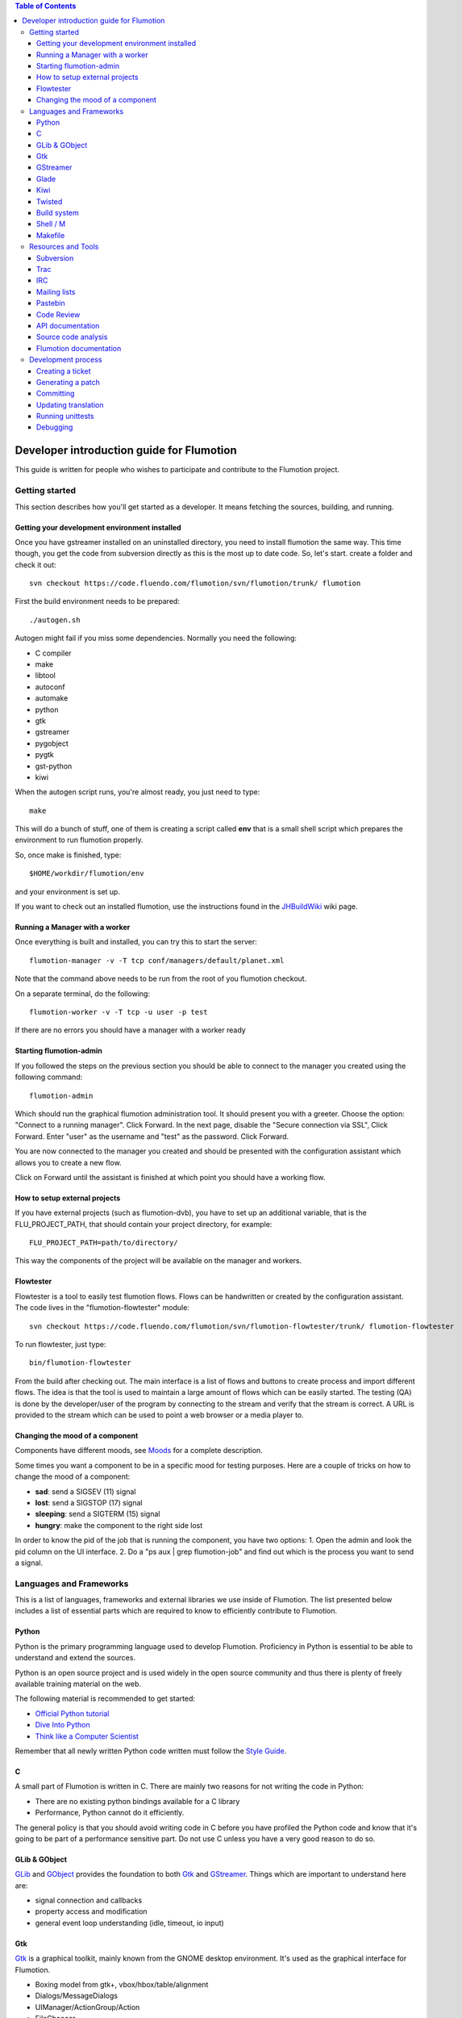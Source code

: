 .. contents:: Table of Contents

.. _Open a new Ticket: https://code.fluendo.com/flumotion/trac/newticket 
.. _Wiki: https://code.fluendo.com/flumotion/trac/wiki
.. _Code Browser: https://code.fluendo.com/flumotion/trac/browser 
.. _Timeline: https://code.fluendo.com/flumotion/trac/timeline
.. _Style guide: https://code.fluendo.com/flumotion/trac/browser/flumotion/trunk/doc/random/styleguide
.. _Existing tickets: https://code.fluendo.com/flumotion/trac/report 
.. _Buildbot: http://build.fluendo.com:8070/
.. _Trial: http://twistedmatrix.com/trac/wiki/TwistedTrial
.. _Twisted: http://twistedmatrix.com/
.. _Gtk: http://www.gtk.org/
.. _JHBuildWiki: https://code.fluendo.com/flumotion/trac/wiki/UsingJHBuild
.. _GLib: http://library.gnome.org/devel/glib/
.. _GObject: http://library.gnome.org/devel/gobject/
.. _GStreamer: http://www.gstreamer.net/
.. _PEP8: http://www.python.org/dev/peps/pep-0008/
.. _TwistedManual: http://twistedmatrix.com/projects/core/documentation/howto/index.html
.. _GStreamerManual: http://gstreamer.freedesktop.org/data/doc/gstreamer/head/gstreamer/html/
.. _KiwiHowto: http://www.async.com.br/projects/kiwi/howto/
.. _Glade2Tutorial: http://www.kplug.org/glade_tutorial/glade2_tutorial/glade2_introduction.html
.. _PyGTKManual: http://www.pygtk.org/docs/pygtk/
.. _GtkManual: http://library.gnome.org/devel/gtk/stable/
.. _Moods: https://code.fluendo.com/flumotion/trac/browser/flumotion/trunk/doc/random/moods

============================================
 Developer introduction guide for Flumotion
============================================

This guide is written for people who wishes to participate and
contribute to the Flumotion project.


Getting started
===============

This section describes how you'll get started as a developer. It means fetching the sources, 
building, and running.

Getting your development environment installed
----------------------------------------------

Once you have gstreamer installed on an uninstalled directory, you need to install flumotion the
same way. This time though, you get the code from subversion directly as this is the most 
up to date code. So, let's start. create a folder and check it out::

  svn checkout https://code.fluendo.com/flumotion/svn/flumotion/trunk/ flumotion

First the build environment needs to be prepared::

  ./autogen.sh

Autogen might fail if you miss some dependencies. Normally you need the following:

- C compiler
- make
- libtool
- autoconf
- automake
- python
- gtk
- gstreamer
- pygobject
- pygtk
- gst-python
- kiwi

When the autogen script runs, you're almost ready, you just need to type::

  make

This will do a bunch of stuff, one of them is creating a script called **env** that 
is a small shell script which prepares the environment to run flumotion properly.

So, once make is finished, type::

  $HOME/workdir/flumotion/env

and your environment is set up.


If you want to check out an installed flumotion, use the instructions found in the 
JHBuildWiki_ wiki page.

Running a Manager with a worker
-------------------------------
Once everything is built and installed, you can try this to start the server::

  flumotion-manager -v -T tcp conf/managers/default/planet.xml

Note that the command above needs to be run from the root of you flumotion checkout.

On a separate terminal, do the following::

  flumotion-worker -v -T tcp -u user -p test

If there are no errors you should have a manager with a worker ready

Starting flumotion-admin
------------------------
If you followed the steps on the previous section you should be able to connect
to the manager you created using the following command::

  flumotion-admin

Which should run the graphical flumotion administration tool.
It should present you with a greeter. Choose the option: "Connect to a running manager". 
Click Forward. In the next page, disable the "Secure connection via SSL", Click Forward. 
Enter "user" as the username and "test" as the password. Click Forward.

You are now connected to the manager you created and should be presented with the 
configuration assistant which allows you to create a new flow.

Click on Forward until the assistant is finished at which point you should have a working flow.

How to setup external projects
------------------------------
If you have external projects (such as flumotion-dvb), you have to set up an additional variable, 
that is the FLU_PROJECT_PATH, that should contain your project directory, for example::

  FLU_PROJECT_PATH=path/to/directory/

This way the components of the project will be available on the manager and workers. 

Flowtester
----------

Flowtester is a tool to easily test flumotion flows.
Flows can be handwritten or created by the configuration assistant.
The code lives in the "flumotion-flowtester" module::

  svn checkout https://code.fluendo.com/flumotion/svn/flumotion-flowtester/trunk/ flumotion-flowtester

To run flowtester, just type::

  bin/flumotion-flowtester

From the build after checking out.
The main interface is a list of flows and buttons to create process and import different flows.
The idea is that the tool is used to maintain a large amount of flows which can be easily started.
The testing (QA) is done by the developer/user of the program by connecting to the stream and
verify that the stream is correct. A URL is provided to the stream which can be used to point
a web browser or a media player to.

Changing the mood of a component
--------------------------------

Components have different moods, see `Moods`_ for a complete description.

Some times you want a component to be in a specific mood for testing purposes. Here are a couple
of tricks on how to change the mood of a component:

- **sad**: send a SIGSEV (11) signal
- **lost**: send a SIGSTOP (17) signal
- **sleeping**: send a SIGTERM (15) signal
- **hungry**: make the component to the right side lost

In order to know the pid of the job that is running the component, you have two options:
1. Open the admin and look the pid column on the UI interface.
2. Do a "ps aux | grep flumotion-job" and find out which is the process you want to send a signal.

Languages and Frameworks 
========================

This is a list of languages, frameworks and external libraries we use inside of Flumotion.
The list presented below includes a list of essential parts which are required to know to
efficiently contribute to Flumotion.

Python
------

Python is the primary programming language used to develop Flumotion.
Proficiency in Python is essential to be able to understand and extend
the sources.

Python is an open source project and is used widely in the open source 
community and thus there is plenty of freely available training material
on the web.

The following material is recommended to get started:

- `Official Python tutorial <http://docs.python.org/tut/tut.html>`_ 
- `Dive Into Python <http://diveintopython.org/toc/index.html>`_
- `Think like a Computer Scientist <http://openbookproject.net/thinkCSpy/index.xhtml>`_

Remember that all newly written Python code written must follow the `Style Guide`_.

C
-
A small part of Flumotion is written in C. There are mainly two reasons for
not writing the code in Python:

- There are no existing python bindings available for a C library
- Performance, Python cannot do it efficiently.

The general policy is that you should avoid writing code in C before you have
profiled the Python code and know that it's going to be part of a performance 
sensitive part. Do not use C unless you have a very good reason to do so.

GLib & GObject
--------------
GLib_ and GObject_ provides the foundation to both Gtk_ and GStreamer_.
Things which are important to understand here are:

- signal connection and callbacks
- property access and modification
- general event loop understanding (idle, timeout, io input)


Gtk
---

Gtk_ is a graphical toolkit, mainly known from the GNOME desktop environment.
It's used as the graphical interface for Flumotion.

- Boxing model from gtk+, vbox/hbox/table/alignment
- Dialogs/MessageDialogs
- UIManager/ActionGroup/Action
- FileChooser
- Packing
- Mnemonics/Keyboard accelerators
- Label/Pango Markup Stock icons
- Treeview (model, view, columns, cellrenderers)
- Textview (buffers, iters)

Use the PyGTKManual_ and the GtkManual_ as the main sources for information.

GStreamer
---------

- Elements
- Pipeline
- parse launch syntax
- Playing states
- Bus + Messages

The GStreamerManual_ explains this pretty good, while it is aimed at the C API it can
easily be reused by python programmers as the Python bindings are straight-forward.

Glade 
------
Defining signals. Avoiding hardcoding of width/height
Reading the HIG and applying it consistently within the project

Check out the Glade2Tutorial_ for some help to get started.

Kiwi
----
Proxy/View/Delegate

The KiwiHowto_ is pretty good here, even though it might be a bit outdated.

Twisted
-------
Twisted_ is an asynchronous framework for Python.
It's an integral part of Flumotion and is used for many different things.

This is what you need to know:

- deferreds
- reactor:

  - mainloop integration
  - calllater
  - listenTCP

- spread/pb:

  - callRemote
  - perspective\_ and view\_ methods
  - jelly registration
  - clientfactory/serverfactory

- cred: portal/realm
- python: namedAny, log
- trial: invoking, deferred tests
- zope.interfaces: implement new interfaces

The TwistedManual_ explains most, if not all of these concepts.

Build system
------------
Makefile
Basic Autotools

http://en.wikipedia.org/wiki/Automake

Shell / M
----------
Shell and M4 are languages used in minor places in the Flumotion code base.
Mainly by the build process, which forms a part of autotools.

Makefile
--------
FIXME

Resources and Tools
===================

Subversion
----------
The source code of Flumotion is stored in a Subversion repository.
You need to be able to use subversion properly.

The SVN book is a good introduction to SVN.

Understand and query information from the web frontend.

Pay special attention to the Basic Work Cycle in the third Chapter:

* checkout: FIXME link
* status
* diff
* revert
* update
* commit


Trac
----
Trac is web interface and a central point of the development process.
The most important parts of the trac are:

- Timeline: `Timeline`_
- Code browser: `Code Browser`_
- Reporting a new ticket: `Open a new Ticket`_
- Searching for existing tickets: `Existing tickets`_
- Wiki: Wiki_

IRC
---
Most of the development discussion takes place on the #fluendo channel on the 
`Freenode <http://www.freenode.net/>`_ IRC network.
There's a irc interface to the buildbot interface called **flubber** which will inform you when 
the build brakes. The logic to find out who broke the build is rather fragile and the buildbot 
will sometimes blame the wrong person.

Mailing lists
-------------

If you're a contributor to Flumotion you should subscribe to both the flumotion-devel and the 
flumotion-commit mailing lists.
The web interface for subscribing to the `mailing lists
<http://lists.fluendo.com/mailman/listinfo/>`_.

Pastebin
--------
Pastebin is an online collaboration tool.
It allows you to easily distribute a piece of code to other developers so they can quickly
review it.
If you use ubuntu or debian it's strongly recommended that you install the package pastebinit
which can accept data from a pipe. Eg, to send a diff of your changes to pastebin it for review,
issue the following command:

  svn diff | pastebinit

Which will output an url point to its pastebin entry.

Code Review
-----------
Codereview, or Reitveld is a free web tool for reviewing and discussion of a patch.
It requires a Google account for both uploader and reviewer. There's a script in the flumotion 
module which facilities this.
To upload your changes in the current svn directory, issue the following command::

  python tools/codereview-upload.py

It will prompt you for your Google account information and a topic for the patch.
After that go to http://codereview.appspot.com and find the url for the patch.

API documentation
-----------------
Newly written code should be documented in the form of doc strings.
Check the API DOCS section of the `Style Guide`_ for more information.

The API documentation requires the use of epydoc and is generated during
a normal build if epydoc is installed.


Source code analysis 
--------------------
There are mainly two different tools which are analyzing the source to improve
quality and provide consistency across the code base.
PEP8_ is a Python document explaining the python coding style, it is generally
adopted in the whole Python community and as it is deemed important to write code
that follows it a test and a pre-commit verifying the consistency is used.
If you want to invoke it manually you can type the following::

  make check-local-pep8

PEP8 doesn't do any analysis of the code itself, instead another tool called
PyChecker is used for that. It is important that you have a recent version installed as
there are often improvements coming directly from the flumotion developers.

To run a pychecker test on your source code, type the following::

  make pycheck

See more info at the `pychecker homepage <http://pychecker.sourceforge.net/>`_.

Flumotion documentation
-----------------------
In the svn flumotion project there is a random docs directory. Some info there is very useful and
some may be outdated. You can read it from your checkout directory or online from `here
<https://code.fluendo.com/flumotion/trac/browser/flumotion/trunk/doc/random/>`_.

Also, you could checkout the flumotion-doc project and build the most up to date documentation
yourself (by using autogen.sh and make, as usual)::

  svn checkout https://code.fluendo.com/flumotion/svn/flumotion-doc/trunk flumotion-doc

Development process
===================

Creating a ticket
-----------------

If you found a problem or if you already fixed a problem you should create a new ticket.
Before opening a ticket remember to check if there is any existing tickets open already.
  
Links: `Open a new Ticket`_

Generating a patch
------------------
To generate a patch use the svn diff command from the project root directory::

  svn diff

Review it carefully, it's usually easiest to do this by piping via colordiff and less::

  svn diff | colordiff | less -R 

If you have created new files, they won't show up. So remember to add them by doing::

  svn add new_file

When you're satisfied with the changes, save the patch to disk::

  svn diff > filename

filename can be anything, but it's recommended that you use a naming convention which scales.
For instance use **XX_vY.diff** where **XX** is the name of the bug and **Y** is 
an incremental counter. For instance, if you're submitting the first patch to bug 2249 
you will call it 2249_v1.diff

Committing
----------

When you have your code reviewed you're ready to check it into subversion.
First, generate a changelog using either prepare-ChangeLog::

  $ prepare-ChangeLog

or moap::

  $ moap cl pr

You should now end up with an auto-generated entry in the ChangeLog file.
Open it with your favorite editor and describe what you've just done, an example
of a good ChangeLog entry is::

 2006-05-25  Thomas Vander Stichele  <thomas at apestaart dot org>

	* flumotion/admin/gtk/client.py:
	privatize and rename self._sidepane
	clear the sidepane when a component goes to sleeping.
	Fixes #263.

The last part of the commit message, "Fixes #263" is a directive to trac. It means that
this commit solves the specified issue. It'll close the ticket and add a comment to it
referencing the commit. Always include this directive if the commit closes a real bug.

To commit, type the following::

  $ svn commit

Which will open up your editor of choice (configurable through the SVN_EDITOR variable).
Always use the complete ChangeLog entry as the checkin message when you committing.

Updating translation
--------------------
To update the translations you can either use your normal editor (emacs,vim,eclipse etc)
or a specialized application for just translation (gtranslate)
Translations using gettext are stored in text-form in .**po** files and compiled into
.**gmo**/.**mo** files which used in runtime by applications.
The .**po** files are extracted from the source code, where special markers are used to
say that a string should be translated.

To update the .**po** files from the source code, issue the following command::

  make update-po

After that the translation should be up to date, normally just update one translation
at a time, so revert the changes to the .po files you are not interested in.
The flumotion.pot file is a template used for creating new translations.
The translations will be built (eg, compiled in .**gmo** files) when you install flumotion 
or when you just type::

  make 

If you want to test your translation and see how your application looks like, do the
following after making sure they are compiled::

  LANG=xx_YY.ZZ flumotion-admin

Where xx_YY is code combined of:

- xx: the language (ISO-639)
- YY: the geographical providing (ISO-3166)
- ZZ: the encoding, usually UTF-8

Some common examples:

- ca_ES: Catalan (as spoken in Spain)
- en_US: English (as spoken in USA), the default
- es_ES: Spanish (as spoken in Spain)
- sv_SE: Swedish (as spoken in Sweden)

Running unittests
-----------------
Flumotion comes with set of unit tests that are automatically run by BuildBot_ upon
each commit. It's highly recommended that you run all the tests before committing,
to avoid being embarrassed at buildbot when he complains that your checkin broke the build.

The tool to run unittests in python is called Trial_, and is a part of the twisted framework.

You can the tests by typing the following::

  trial flumotion.test

Running the whole testsuite usually takes a couple of minutes, even on a fast machine,
running a part of it can be done by specifying a filename(s) or module name(s) as argument
to trial::

  trial flumotion.test.test_parts
  trial flumotion/test/test_parts.py

The commands above will do the same thing, running all tests in the tests_part.py file.
You can also run just a specific test of a specific test class::

  trial flumotion.test.test_parts.TestAdminStatusbar.testPushRemove

Debugging
---------

All flumotion projects include plenty of debug messages, these are under normal conditions suppressed, but
can be enabled by setting an environment variable::

  export FLU_DEBUG=level

Where level is a number between 1 and 5. The higher the level, the more messages will be printed.
Debug level 1 will only output errors and 5 everything, including debug messages

In order to write to the debug, make sure that you subclass Logger.
Then you can just call::

  self.debug(message)

For a debugging message, or for an info message::

  self.info(message)
